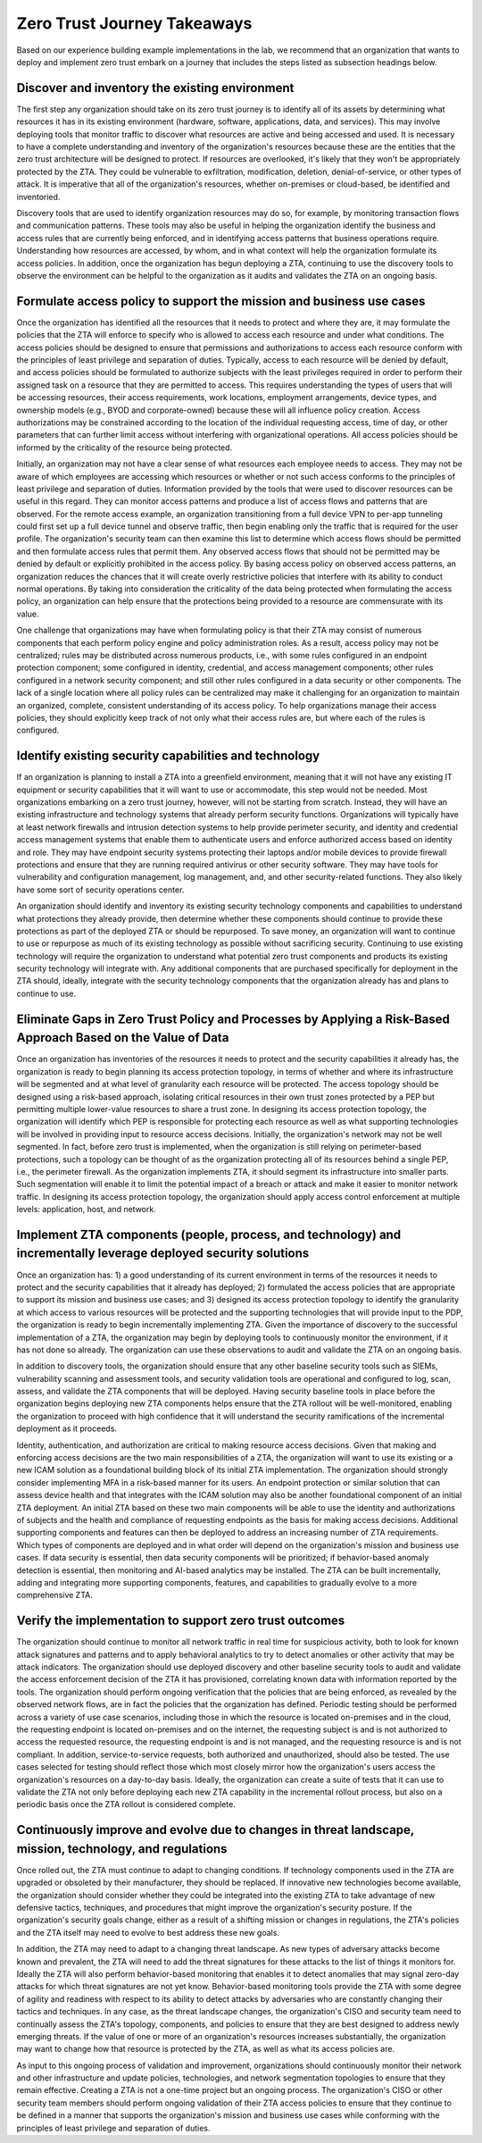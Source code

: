 Zero Trust Journey Takeaways
=============================

Based on our experience building example implementations in the lab, we recommend that an organization that wants to deploy and implement zero trust embark on a journey that includes the steps listed as subsection headings below.

Discover and inventory the existing environment
~~~~~~~~~~~~~~~~~~~~~~~~~~~~~~~~~~~~~~~~~~~~~~~

The first step any organization should take on its zero trust journey is to identify all of its assets by determining what resources it has in its existing environment (hardware, software, applications, data, and services). This may involve deploying tools that monitor traffic to discover what resources are active and being accessed and used. It is necessary to have a complete understanding and inventory of the organization's resources because these are the entities that the zero trust architecture will be designed to protect. If resources are overlooked, it's likely that they won't be appropriately protected by the ZTA. They could be vulnerable to exfiltration, modification, deletion, denial-of-service, or other types of attack. It is imperative that all of the organization's resources, whether on-premises or cloud-based, be identified and inventoried.

Discovery tools that are used to identify organization resources may do so, for example, by monitoring transaction flows and communication patterns. These tools may also be useful in helping the organization identify the business and access rules that are currently being enforced, and in identifying access patterns that business operations require. Understanding how resources are accessed, by whom, and in what context will help the organization formulate its access policies. In addition, once the organization has begun deploying a ZTA, continuing to use the discovery tools to observe the environment can be helpful to the organization as it audits and validates the ZTA on an ongoing basis.

Formulate access policy to support the mission and business use cases
~~~~~~~~~~~~~~~~~~~~~~~~~~~~~~~~~~~~~~~~~~~~~~~~~~~~~~~~~~~~~~~~~~~~~

Once the organization has identified all the resources that it needs to protect and where they are, it may formulate the policies that the ZTA will enforce to specify who is allowed to access each resource and under what conditions. The access policies should be designed to ensure that permissions and authorizations to access each resource conform with the principles of least privilege and separation of duties. Typically, access to each resource will be denied by default, and access policies should be formulated to authorize subjects with the least privileges required in order to perform their assigned task on a resource that they are permitted to access. This requires understanding the types of users that will be accessing resources, their access requirements, work locations, employment arrangements, device types, and ownership models (e.g., BYOD and corporate-owned) because these will all influence policy creation. Access authorizations may be constrained according to the location of the individual requesting access, time of day, or other parameters that can further limit access without interfering with organizational operations. All access policies should be informed by the criticality of the resource being protected.

Initially, an organization may not have a clear sense of what resources each employee needs to access. They may not be aware of which employees are accessing which resources or whether or not such access conforms to the principles of least privilege and separation of duties. Information provided by the tools that were used to discover resources can be useful in this regard. They can monitor access patterns and produce a list of access flows and patterns that are observed. For the remote access example, an organization transitioning from a full device VPN to per-app tunneling could first set up a full device tunnel and observe traffic, then begin enabling only the traffic that is required for the user profile. The organization's security team can then examine this list to determine which access flows should be permitted and then formulate access rules that permit them. Any observed access flows that should not be permitted may be denied by default or explicitly prohibited in the access policy. By basing access policy on observed access patterns, an organization reduces the chances that it will create overly restrictive policies that interfere with its ability to conduct normal operations. By taking into consideration the criticality of the data being protected when formulating the access policy, an organization can help ensure that the protections being provided to a resource are commensurate with its value.

One challenge that organizations may have when formulating policy is that their ZTA may consist of numerous components that each perform policy engine and policy administration roles. As a result, access policy may not be centralized; rules may be distributed across numerous products, i.e., with some rules configured in an endpoint protection component; some configured in identity, credential, and access management components; other rules configured in a network security component; and still other rules configured in a data security or other components. The lack of a single location where all policy rules can be centralized may make it challenging for an organization to maintain an organized, complete, consistent understanding of its access policy. To help organizations manage their access policies, they should explicitly keep track of not only what their access rules are, but where each of the rules is configured.

Identify existing security capabilities and technology
~~~~~~~~~~~~~~~~~~~~~~~~~~~~~~~~~~~~~~~~~~~~~~~~~~~~~~

If an organization is planning to install a ZTA into a greenfield environment, meaning that it will not have any existing IT equipment or security capabilities that it will want to use or accommodate, this step would not be needed. Most organizations embarking on a zero trust journey, however, will not be starting from scratch. Instead, they will have an existing infrastructure and technology systems that already perform security functions. Organizations will typically have at least network firewalls and intrusion detection systems to help provide perimeter security, and identity and credential access management systems that enable them to authenticate users and enforce authorized access based on identity and role. They may have endpoint security systems protecting their laptops and/or mobile devices to provide firewall protections and ensure that they are running required antivirus or other security software. They may have tools for vulnerability and configuration management, log management, and, and other security-related functions. They also likely have some sort of security operations center.

An organization should identify and inventory its existing security technology components and capabilities to understand what protections they already provide, then determine whether these components should continue to provide these protections as part of the deployed ZTA or should be repurposed. To save money, an organization will want to continue to use or repurpose as much of its existing technology as possible without sacrificing security. Continuing to use existing technology will require the organization to understand what potential zero trust components and products its existing security technology will integrate with. Any additional components that are purchased specifically for deployment in the ZTA should, ideally, integrate with the security technology components that the organization already has and plans to continue to use.

Eliminate Gaps in Zero Trust Policy and Processes by Applying a Risk-Based Approach Based on the Value of Data
~~~~~~~~~~~~~~~~~~~~~~~~~~~~~~~~~~~~~~~~~~~~~~~~~~~~~~~~~~~~~~~~~~~~~~~~~~~~~~~~~~~~~~~~~~~~~~~~~~~~~~~~~~~~~~

Once an organization has inventories of the resources it needs to protect and the security capabilities it already has, the organization is ready to begin planning its access protection topology, in terms of whether and where its infrastructure will be segmented and at what level of granularity each resource will be protected. The access topology should be designed using a risk-based approach, isolating critical resources in their own trust zones protected by a PEP but permitting multiple lower-value resources to share a trust zone. In designing its access protection topology, the organization will identify which PEP is responsible for protecting each resource as well as what supporting technologies will be involved in providing input to resource access decisions. Initially, the organization's network may not be well segmented. In fact, before zero trust is implemented, when the organization is still relying on perimeter-based protections, such a topology can be thought of as the organization protecting all of its resources behind a single PEP, i.e., the perimeter firewall. As the organization implements ZTA, it should segment its infrastructure into smaller parts. Such segmentation will enable it to limit the potential impact of a breach or attack and make it easier to monitor network traffic. In designing its access protection topology, the organization should apply access control enforcement at multiple levels: application, host, and network.

Implement ZTA components (people, process, and technology) and incrementally leverage deployed security solutions 
~~~~~~~~~~~~~~~~~~~~~~~~~~~~~~~~~~~~~~~~~~~~~~~~~~~~~~~~~~~~~~~~~~~~~~~~~~~~~~~~~~~~~~~~~~~~~~~~~~~~~~~~~~~~~~~~~~

Once an organization has: 1) a good understanding of its current environment in terms of the resources it needs to protect and the security capabilities that it already has deployed; 2) formulated the access policies that are appropriate to support its mission and business use cases; and 3) designed its access protection topology to identify the granularity at which access to various resources will be protected and the supporting technologies that will provide input to the PDP, the organization is ready to begin incrementally implementing ZTA. Given the importance of discovery to the successful implementation of a ZTA, the organization may begin by deploying tools to continuously monitor the environment, if it has not done so already. The organization can use these observations to audit and validate the ZTA on an ongoing basis.

In addition to discovery tools, the organization should ensure that any other baseline security tools such as SIEMs, vulnerability scanning and assessment tools, and security validation tools are operational and configured to log, scan, assess, and validate the ZTA components that will be deployed. Having security baseline tools in place before the organization begins deploying new ZTA components helps ensure that the ZTA rollout will be well-monitored, enabling the organization to proceed with high confidence that it will understand the security ramifications of the incremental deployment as it proceeds.

Identity, authentication, and authorization are critical to making resource access decisions. Given that making and enforcing access decisions are the two main responsibilities of a ZTA, the organization will want to use its existing or a new ICAM solution as a foundational building block of its initial ZTA implementation. The organization should strongly consider implementing MFA in a risk-based manner for its users. An endpoint protection or similar solution that can assess device health and that integrates with the ICAM solution may also be another foundational component of an initial ZTA deployment. An initial ZTA based on these two main components will be able to use the identity and authorizations of subjects and the health and compliance of requesting endpoints as the basis for making access decisions. Additional supporting components and features can then be deployed to address an increasing number of ZTA requirements. Which types of components are deployed and in what order will depend on the organization's mission and business use cases. If data security is essential, then data security components will be prioritized; if behavior-based anomaly detection is essential, then monitoring and AI-based analytics may be installed. The ZTA can be built incrementally, adding and integrating more supporting components, features, and capabilities to gradually evolve to a more comprehensive ZTA.

Verify the implementation to support zero trust outcomes
~~~~~~~~~~~~~~~~~~~~~~~~~~~~~~~~~~~~~~~~~~~~~~~~~~~~~~~~

The organization should continue to monitor all network traffic in real time for suspicious activity, both to look for known attack signatures and patterns and to apply behavioral analytics to try to detect anomalies or other activity that may be attack indicators. The organization should use deployed discovery and other baseline security tools to audit and validate the access enforcement decision of the ZTA it has provisioned, correlating known data with information reported by the tools. The organization should perform ongoing verification that the policies that are being enforced, as revealed by the observed network flows, are in fact the policies that the organization has defined. Periodic testing should be performed across a variety of use case scenarios, including those in which the resource is located on-premises and in the cloud, the requesting endpoint is located on-premises and on the internet, the requesting subject is and is not authorized to access the requested resource, the requesting endpoint is and is not managed, and the requesting resource is and is not compliant. In addition, service-to-service requests, both authorized and unauthorized, should also be tested. The use cases selected for testing should reflect those which most closely mirror how the organization's users access the organization's resources on a day-to-day basis. Ideally, the organization can create a suite of tests that it can use to validate the ZTA not only before deploying each new ZTA capability in the incremental rollout process, but also on a periodic basis once the ZTA rollout is considered complete.

Continuously improve and evolve due to changes in threat landscape, mission, technology, and regulations
~~~~~~~~~~~~~~~~~~~~~~~~~~~~~~~~~~~~~~~~~~~~~~~~~~~~~~~~~~~~~~~~~~~~~~~~~~~~~~~~~~~~~~~~~~~~~~~~~~~~~~~~

Once rolled out, the ZTA must continue to adapt to changing conditions. If technology components used in the ZTA are upgraded or obsoleted by their manufacturer, they should be replaced. If innovative new technologies become available, the organization should consider whether they could be integrated into the existing ZTA to take advantage of new defensive tactics, techniques, and procedures that might improve the organization's security posture. If the organization's security goals change, either as a result of a shifting mission or changes in regulations, the ZTA's policies and the ZTA itself may need to evolve to best address these new goals.

In addition, the ZTA may need to adapt to a changing threat landscape. As new types of adversary attacks become known and prevalent, the ZTA will need to add the threat signatures for these attacks to the list of things it monitors for. Ideally the ZTA will also perform behavior-based monitoring that enables it to detect anomalies that may signal zero-day attacks for which threat signatures are not yet know. Behavior-based monitoring tools provide the ZTA with some degree of agility and readiness with respect to its ability to detect attacks by adversaries who are constantly changing their tactics and techniques. In any case, as the threat landscape changes, the organization's CISO and security team need to continually assess the ZTA's topology, components, and policies to ensure that they are best designed to address newly emerging threats. If the value of one or more of an organization's resources increases substantially, the organization may want to change how that resource is protected by the ZTA, as well as what its access policies are.

As input to this ongoing process of validation and improvement, organizations should continuously monitor their network and other infrastructure and update policies, technologies, and network segmentation topologies to ensure that they remain effective. Creating a ZTA is not a one-time project but an ongoing process. The organization's CISO or other security team members should perform ongoing validation of their ZTA access policies to ensure that they continue to be defined in a manner that supports the organization's mission and business use cases while conforming with the principles of least privilege and separation of duties.
